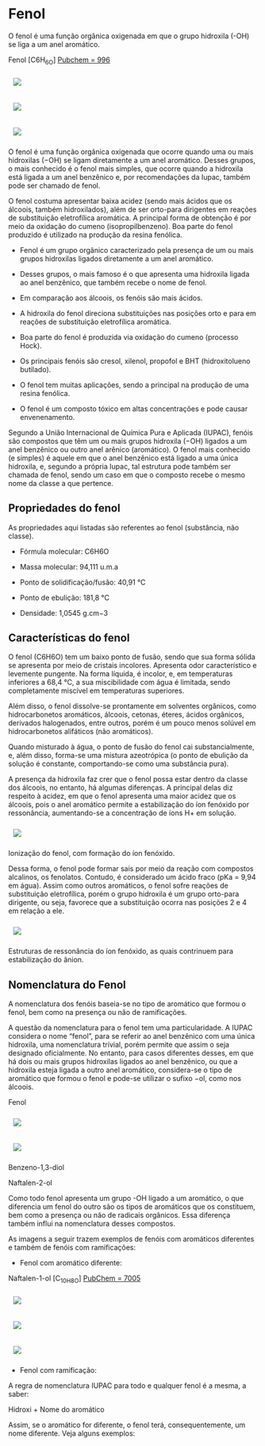 * Fenol

O fenol é uma função orgânica oxigenada em que o grupo hidroxila (-OH) se liga a um anel aromático.

Fenol [C6H_6O] [[https://pubchem.ncbi.nlm.nih.gov/compound/996][Pubchem = 996]]

#+ATTR_HTML: :style display:inline-block; margin:10px
[[https://github.com/iblima/Quimica/blob/main/Images/Fenol-00.png]]

#+ATTR_HTML: :style display:inline-block; margin:10px
[[https://github.com/iblima/Quimica/blob/main/Images/Fenol.png]]

#+ATTR_HTML: :style display:inline-block; margin:10px
[[https://github.com/iblima/Quimica/blob/main/Images/Fenol-3D.png]]

O fenol é uma função orgânica oxigenada que ocorre quando uma ou mais hidroxilas (−OH) se ligam diretamente a um anel aromático. Desses grupos, o mais conhecido é o fenol mais simples, que ocorre quando a hidroxila está ligada a um anel benzênico e, por recomendações da Iupac, também pode ser chamado de fenol.

O fenol costuma apresentar baixa acidez (sendo mais ácidos que os álcoois, também hidroxilados), além de ser orto-para dirigentes em reações de substituição eletrofílica aromática. A principal forma de obtenção é por meio da oxidação do cumeno (isopropilbenzeno). Boa parte do fenol produzido é utilizado na produção da resina fenólica.

- Fenol é um grupo orgânico caracterizado pela presença de um ou mais grupos hidroxilas ligados diretamente a um anel aromático.

- Desses grupos, o mais famoso é o que apresenta uma hidroxila ligada ao anel benzênico, que também recebe o nome de fenol.

- Em comparação aos álcoois, os fenóis são mais ácidos.

- A hidroxila do fenol direciona substituições nas posições orto e para em reações de substituição eletrofílica aromática.

- Boa parte do fenol é produzida via oxidação do cumeno (processo Hock).

- Os principais fenóis são cresol, xilenol, propofol e BHT (hidroxitolueno butilado).

- O fenol tem muitas aplicações, sendo a principal na produção de uma resina fenólica.

- O fenol é um composto tóxico em altas concentrações e pode causar envenenamento.

Segundo a União Internacional de Química Pura e Aplicada (IUPAC), fenóis são compostos que têm um ou mais grupos hidroxila (−OH) ligados a um anel benzênico ou outro anel arênico (aromático). O fenol mais conhecido (e simples) é aquele em que o anel benzênico está ligado a uma única hidroxila, e, segundo a própria Iupac, tal estrutura pode também ser chamada de fenol, sendo um caso em que o composto recebe o mesmo nome da classe a que pertence.

** Propriedades do fenol

As propriedades aqui listadas são referentes ao fenol (substância, não classe).

- Fórmula molecular: C6H6O

- Massa molecular: 94,111 u.m.a

- Ponto de solidificação/fusão: 40,91 °C

- Ponto de ebulição: 181,8 °C

- Densidade: 1,0545 g.cm−3

** Características do fenol

O fenol (C6H6O) tem um baixo ponto de fusão, sendo que sua forma sólida se apresenta por meio de cristais incolores. Apresenta odor característico e levemente pungente. Na forma líquida, é incolor, e, em temperaturas inferiores a 68,4 °C, a sua miscibilidade com água é limitada, sendo completamente miscível em temperaturas superiores.

Além disso, o fenol dissolve-se prontamente em solventes orgânicos, como hidrocarbonetos aromáticos, álcoois, cetonas, éteres, ácidos orgânicos, derivados halogenados, entre outros, porém é um pouco menos solúvel em hidrocarbonetos alifáticos (não aromáticos).

Quando misturado à água, o ponto de fusão do fenol cai substancialmente, e, além disso, forma-se uma mistura azeotrópica (o ponto de ebulição da solução é constante, comportando-se como uma substância pura).

A presença da hidroxila faz crer que o fenol possa estar dentro da classe dos álcoois, no entanto, há algumas diferenças. A principal delas diz respeito à acidez, em que o fenol apresenta uma maior acidez que os álcoois, pois o anel aromático permite a estabilização do íon fenóxido por ressonância, aumentando-se a concentração de íons H+ em solução.

#+ATTR_HTML: :style display:inline-block; margin:10px
[[https://github.com/iblima/Quimica/blob/main/Images/ionizacao-fenol.png]]

Ionização do fenol, com formação do íon fenóxido.

Dessa forma, o fenol pode formar sais por meio da reação com compostos alcalinos, os fenolatos. Contudo, é considerado um ácido fraco (pKa = 9,94 em água). Assim como outros aromáticos, o fenol sofre reações de substituição eletrofílica, porém o grupo hidroxila é um grupo orto-para dirigente, ou seja, favorece que a substituição ocorra nas posições 2 e 4 em relação a ele.

#+ATTR_HTML: :style display:inline-block; margin:10px
[[https://github.com/iblima/Quimica/blob/main/Images/estruturas-ressonancia-ion-fenoxido.png]]

Estruturas de ressonância do íon fenóxido, as quais contrinuem para estabilização do ânion.

** Nomenclatura do Fenol

A nomenclatura dos fenóis baseia-se no tipo de aromático que formou o fenol, bem como na presença ou não de ramificações.

A questão da nomenclatura para o fenol tem uma particularidade. A IUPAC considera o nome “fenol”, para se referir ao anel benzênico com uma única hidroxila, uma nomenclatura trivial, porém permite que assim o seja designado oficialmente. No entanto, para casos diferentes desses, em que há dois ou mais grupos hidroxilas ligados ao anel benzênico, ou que a hidroxila esteja ligada a outro anel aromático, considera-se o tipo de aromático que formou o fenol e pode-se utilizar o sufixo −ol, como nos álcoois.

#+ATTR_HTML: :style display:inline-block; margin:10px
[[https://github.com/iblima/Quimica/blob/main/Images/Fenol-00.png]]
 Fenol

#+ATTR_HTML: :style display:inline-block; margin:10px
[[https://github.com/iblima/Quimica/blob/main/Images/1-3-Benzenediol-00.png]]
#+ATTR_HTML: :style display:inline-block; margin:10px
[[https://github.com/iblima/Quimica/blob/main/Images/1-3-Benzenediol-3D.png]]
 
 Benzeno-1,3-diol

 Naftalen-2-ol

Como todo fenol apresenta um grupo -OH ligado a um aromático, o que diferencia um fenol do outro são os tipos de aromáticos que os constituem, bem como a presença ou não de radicais orgânicos. Essa diferença também influi na nomenclatura desses compostos.

As imagens a seguir trazem exemplos de fenóis com aromáticos diferentes e também de fenóis com ramificações:

- Fenol com aromático diferente:

Naftalen-1-ol [C_10H_8O] [[https://pubchem.ncbi.nlm.nih.gov/compound/7005][PubChem = 7005]]

#+ATTR_HTML: :style display:inline-block; margin:10px
[[https://github.com/iblima/Quimica/blob/main/Images/1-Naphthalenol-00.png]]
#+ATTR_HTML: :style display:inline-block; margin:10px
[[https://github.com/iblima/Quimica/blob/main/Images/1-Naphthalenol.png]]
#+ATTR_HTML: :style display:inline-block; margin:10px
[[https://github.com/iblima/Quimica/blob/main/Images/1-Naphthalenol-3D.png]]


- Fenol com ramificação:



A regra de nomenclatura IUPAC para todo e qualquer fenol é a mesma, a saber:

Hidroxi + Nome do aromático

Assim, se o aromático for diferente, o fenol terá, consequentemente, um nome diferente. Veja alguns exemplos:
